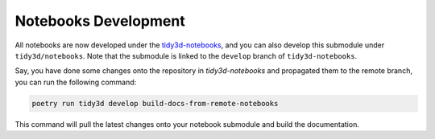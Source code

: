 Notebooks Development
----------------------

All notebooks are now developed under the `tidy3d-notebooks <github.com/flexcompute/tidy3d-notebooks>`_, and you can also develop this submodule under ``tidy3d/notebooks``. Note that the submodule is linked to the ``develop`` branch of ``tidy3d-notebooks``.

Say, you have done some changes onto the repository in `tidy3d-notebooks` and propagated them to the remote branch, you can run the following command:

.. code-block::

    poetry run tidy3d develop build-docs-from-remote-notebooks

This command will pull the latest changes onto your notebook submodule and build the documentation.